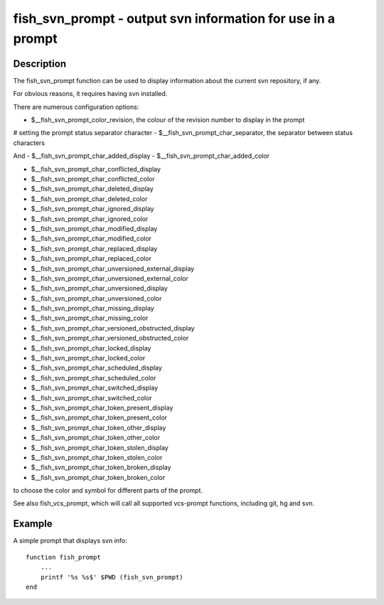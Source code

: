 fish_svn_prompt - output svn information for use in a prompt
============================================================

Description
-----------


The fish_svn_prompt function can be used to display information about the current svn repository, if any.

For obvious reasons, it requires having svn installed.

There are numerous configuration options:


- $__fish_svn_prompt_color_revision, the colour of the revision number to display in the prompt
# setting the prompt status separator character
- $__fish_svn_prompt_char_separator, the separator between status characters

And
- $__fish_svn_prompt_char_added_display
- $__fish_svn_prompt_char_added_color

- $__fish_svn_prompt_char_conflicted_display
- $__fish_svn_prompt_char_conflicted_color

- $__fish_svn_prompt_char_deleted_display
- $__fish_svn_prompt_char_deleted_color

- $__fish_svn_prompt_char_ignored_display
- $__fish_svn_prompt_char_ignored_color

- $__fish_svn_prompt_char_modified_display
- $__fish_svn_prompt_char_modified_color

- $__fish_svn_prompt_char_replaced_display
- $__fish_svn_prompt_char_replaced_color

- $__fish_svn_prompt_char_unversioned_external_display
- $__fish_svn_prompt_char_unversioned_external_color

- $__fish_svn_prompt_char_unversioned_display
- $__fish_svn_prompt_char_unversioned_color

- $__fish_svn_prompt_char_missing_display
- $__fish_svn_prompt_char_missing_color

- $__fish_svn_prompt_char_versioned_obstructed_display
- $__fish_svn_prompt_char_versioned_obstructed_color

- $__fish_svn_prompt_char_locked_display
- $__fish_svn_prompt_char_locked_color

- $__fish_svn_prompt_char_scheduled_display
- $__fish_svn_prompt_char_scheduled_color

- $__fish_svn_prompt_char_switched_display
- $__fish_svn_prompt_char_switched_color

- $__fish_svn_prompt_char_token_present_display
- $__fish_svn_prompt_char_token_present_color

- $__fish_svn_prompt_char_token_other_display
- $__fish_svn_prompt_char_token_other_color

- $__fish_svn_prompt_char_token_stolen_display
- $__fish_svn_prompt_char_token_stolen_color

- $__fish_svn_prompt_char_token_broken_display
- $__fish_svn_prompt_char_token_broken_color

to choose the color and symbol for different parts of the prompt.

See also fish_vcs_prompt, which will call all supported vcs-prompt functions, including git, hg and svn.

Example
-------

A simple prompt that displays svn info::

    function fish_prompt
        ...
        printf '%s %s$' $PWD (fish_svn_prompt)
    end


